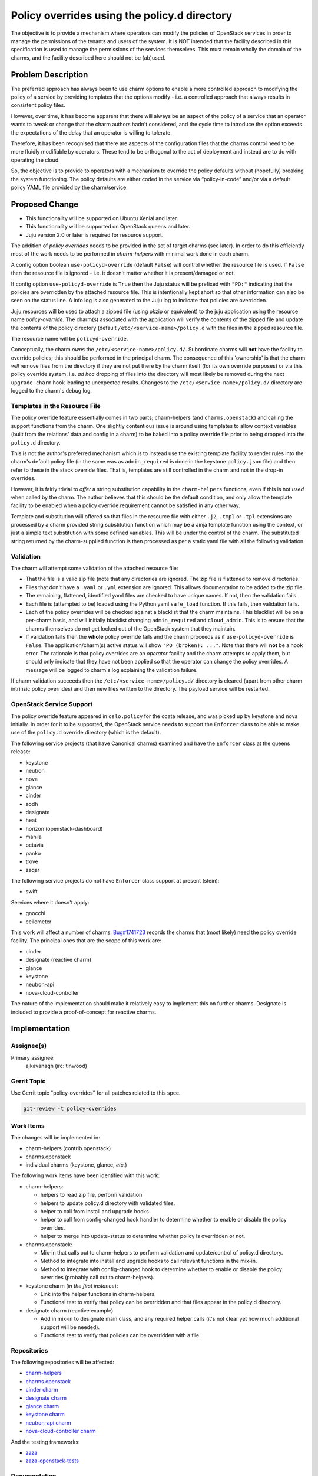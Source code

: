 ..
  Copyright 2019 Canonical Limited

  This work is licensed under a Creative Commons Attribution 3.0
  Unported License.
  http://creativecommons.org/licenses/by/3.0/legalcode

..
  This template should be in ReSTructured text. Please do not delete
  any of the sections in this template.  If you have nothing to say
  for a whole section, just write: "None". For help with syntax, see
  http://sphinx-doc.org/rest.html To test out your formatting, see
  http://www.tele3.cz/jbar/rest/rest.html

=============================================
Policy overrides using the policy.d directory
=============================================

The objective is to provide a mechanism where operators can modify the policies
of OpenStack services in order to manage the permissions of the tenants and
users of the system.  It is NOT intended that the facility described in this
specification is used to manage the permissions of the services themselves.
This must remain wholly the domain of the charms, and the facility described
here should not be (ab)used.

Problem Description
===================

The preferred approach has always been to use charm options to enable a more
controlled approach to modifying the policy of a service by providing templates
that the options modify - i.e. a controlled approach that always results in
consistent policy files.

However, over time, it has become apparent that there will always be an aspect
of the policy of a service that an operator wants to tweak or change that the
charm authors hadn't considered, and the cycle time to introduce the option
exceeds the expectations of the delay that an operator is willing to tolerate.

Therefore, it has been recognised that there are aspects of the configuration
files that the charms control need to be more fluidly modifiable by operators.
These tend to be orthogonal to the act of deployment and instead are to do with
operating the cloud.

So, the objective is to provide to operators with a mechanism to override the
policy defaults without (hopefully) breaking the system functioning. The policy
defaults are either coded in the service via “policy-in-code” and/or via a
default policy YAML file provided by the charm/service.

Proposed Change
===============

- This functionality will be supported on Ubuntu Xenial and later.
- This functionality will be supported on OpenStack queens and later.
- Juju version 2.0 or later is required for resource support.

The addition of *policy overrides* needs to be provided in the set of target
charms (see later).  In order to do this efficiently most of the work needs to
be performed in *charm-helpers* with minimal work done in each charm.

A config option boolean ``use-policyd-override`` (default ``False``) will
control whether the resource file is used.  If ``False`` then the resource file
is ignored - i.e. it doesn't matter whether it is present/damaged or not.

If config option ``use-policyd-override`` is ``True`` then the Juju status will
be prefixed with ``"PO:"`` indicating that the policies are overridden by the
attached resource file.  This is intentionally kept short so that other
information can also be seen on the status line.  A info log is also generated
to the Juju log to indicate that policies are overridden.

Juju resources will be used to attach a zipped file (using pkzip or equivalent)
to the juju application using the resource name *policy-override*.  The
charm(s) associated with the application will verify the contents of the
zipped file and update the contents of the policy directory (default
``/etc/<service-name>/policy.d`` with the files in the zipped resource file.

The resource name will be ``policyd-override``.

Conceptually, the charm *owns* the ``/etc/<service-name>/policy.d/``.
Subordinate charms will **not** have the facility to override policies; this
should be performed in the principal charm.  The consequence of this
'ownership' is that the charm *will* remove files from the directory if they
are not put there by the charm itself (for its own override purposes) or via
this policy override system.  i.e. *ad hoc* dropping of files into the
directory will most likely be removed during the next ``upgrade-charm`` hook
leading to unexpected results.  Changes to the
``/etc/<service-name>/policy.d/`` directory are logged to the charm's debug
log.

Templates in the Resource File
------------------------------

The policy override feature essentially comes in two parts; charm-helpers (and
``charms.openstack``) and calling the support functions from the charm.  One
slightly contentious issue is around using templates to allow context variables
(built from the relations' data and config in a charm) to be baked into
a policy override file prior to being dropped into the ``policy.d`` directory.

This is not the author's preferred mechanism which is to instead use the
existing template facility to render rules into the charm's default policy file
(in the same was as ``admin_required`` is done in the keystone ``policy.json``
file) and then refer to these in the stack override files.  That is, templates
are still controlled in the charm and not in the drop-in overrides.

However, it is fairly trivial to *offer* a string substitution capability in
the ``charm-helpers`` functions, even if this is not *used* when called by the
charm.  The author believes that this should be the default condition, and only
allow the template facility to be enabled when a policy override requirement
cannot be satisfied in any other way.

Template and substitution will offered so that files in the resource file with
either ``.j2``, ``.tmpl`` or ``.tpl`` extensions are processed by a charm
provided string substitution function which may be a Jinja template function
using the context, or just a simple text substitution with some defined
variables.  This will be under the control of the charm.  The substituted
string returned by the charm-supplied function is then processed as per
a static yaml file with all the following validation.

Validation
----------

The charm will attempt some validation of the attached resource file:

- That the file is a valid zip file (note that any directories are ignored.
  The zip file is flattened to remove directories.
- Files that don't have a ``.yaml`` or ``.yml`` extension are ignored.  This allows
  documentation to be added to the zip file.
- The remaining, flattened, identified yaml files are checked to have unique
  names.  If not, then the validation fails.
- Each file is (attempted to be) loaded using the Python yaml ``safe_load``
  function.  If this fails, then validation fails.
- Each of the policy overrides will be checked against a blacklist that the
  charm maintains.  This blacklist will be on a per-charm basis, and will
  initially blacklist changing ``admin_required`` and ``cloud_admin``.  This is
  to ensure that the charms themselves do not get locked out of the OpenStack
  system that they maintain.
- If validation fails then the **whole** policy override fails and the
  charm proceeds as if ``use-policyd-override`` is ``False``.  The
  application/charm(s) active status will show ``"PO (broken): ..."``.
  Note that there will **not** be a hook error.  The rationale is that
  policy overrides are an *operator* facility and the charm attempts to apply
  them, but should only indicate that they have not been applied so that the
  operator can change the policy overrides.  A message will be logged to
  charm's log explaining the validation failure.

If charm validation succeeds then the ``/etc/<service-name>/policy.d/``
directory is cleared (apart from other charm intrinsic policy overrides) and
then new files written to the directory.  The payload service will be
restarted.

OpenStack Service Support
-------------------------

The policy override feature appeared in ``oslo.policy`` for the ocata release, and was picked up by
keystone and nova initially.  In order for it to be supported, the OpenStack service needs to support
the ``Enforcer`` class to be able to make use of the ``policy.d`` override directory (which is the
default).

The following service projects (that have Canonical charms) examined and have
the ``Enforcer`` class at the queens release:

- keystone
- neutron
- nova
- glance
- cinder
- aodh
- designate
- heat
- horizon (openstack-dashboard)
- manila
- octavia
- panko
- trove
- zaqar

The following service projects do not have ``Enforcer`` class support at present (stein):

- swift

Services where it doesn't apply:

- gnocchi
- ceilometer


This work will affect a number of charms.  `Bug#1741723`_ records the charms
that (most likely) need the policy override facility.  The principal ones that
are the scope of this work are:

- cinder
- designate (reactive charm)
- glance
- keystone
- neutron-api
- nova-cloud-controller

The nature of the implementation should make it relatively easy to implement
this on further charms.  Designate is included to provide a proof-of-concept
for reactive charms.

.. _`Bug#1741723`: https://bugs.launchpad.net/charm-keystone/+bug/1741723

Implementation
==============

Assignee(s)
-----------

Primary assignee:
  ajkavanagh (irc: tinwood)

Gerrit Topic
------------

Use Gerrit topic "policy-overrides" for all patches related to this spec.

.. code-block:: bash

    git-review -t policy-overrides

Work Items
----------

The changes will be implemented in:

- charm-helpers (contrib.openstack)
- charms.openstack
- individual charms (keystone, glance, *etc.*)

The following work items have been identified with this work:

- charm-helpers:

  - helpers to read zip file, perform validation
  - helpers to update policy.d directory with validated files.
  - helper to call from install and upgrade hooks
  - helper to call from config-changed hook handler to determine whether to
    enable or disable the policy overrides.
  - helper to merge into update-status to determine whether policy is
    overridden or not.

- charms.openstack:

  - Mix-in that calls out to charm-helpers to perform validation and
    update/control of policy.d directory.
  - Method to integrate into install and upgrade hooks to call relevant
    functions in the mix-in.
  - Method to integrate with config-changed hook to determine whether to
    enable or disable the policy overrides (probably call out to
    charm-helpers).

- keystone charm (*in the first instance*):

  - Link into the helper functions in charm-helpers.
  - Functional test to verify that policy can be overridden and that files
    appear in the policy.d directory.

- designate charm (reactive example)

  - Add in mix-in to designate main class, and any required helper calls (it's
    not clear yet how much additional support will be needed).
  - Functional test to verify that policies can be overridden with a file.

Repositories
------------

The following repositories will be affected:

- `charm-helpers <https://github.com/juju/charm-helpers>`_
- `charms.openstack <https://opendev.org/openstack/charms.openstack>`_
- `cinder charm <https://opendev.org/openstack/charm-cinder>`_
- `designate charm <https://opendev.org/openstack/charm-designate>`_
- `glance charm <https://opendev.org/openstack/charm-glance>`_
- `keystone charm <https://opendev.org/openstack/charm-keystone>`_
- `neutron-api charm <https://opendev.org/openstack/charm-neutron-api>`_
- `nova-cloud-controller charm <https://opendev.org/openstack/charm-nova-cloud-controller>`_

And the testing frameworks:

- `zaza <https://github.com/openstack-charmers/zaza>`_
- `zaza-openstack-tests <in://github.com/openstack-charmers/zaza-openstack-tests>`_

Documentation
-------------

The following documents will require an update:

- charm-guide
- deployment-guide
- README in charms affected by change

Security
--------

Although a file is being uploaded to the controller (and thus as a resource to
the charms), the Python zip module is used to examine the contents, and
potential yaml files are read with the YAML module's ``safe_load`` is used to
verify that the contents are yaml.  This is then written to relevant files in
the ``/etc/<service-name>/policy.d/`` directory.  Thus the files in the zip
file aren't copied to the file directory.  It is thus thought that, as no 3rd
party module are used, and no files are directly copied, that there should not
be a security issue with this approach.

Testing
-------

- Unit tests will be added to charm-helpers and charms.openstack
- Functional tests will be added to those charms that support the zaza testing
  framework.  This will verify that the overrides are put into the appropriate
  directory and that the service is restarted.  A service action (e.g. list
  users) will be verified as working, then disabled, and then working again.
  A framework will be put into zaza-openstack-tests to support this.

Actual policy overrides are not checked.  This is the domain of the payload
(service) and outside of the scope of testing for this feature which is simply
to drop appropriately formatted yaml files into the policy.d directory.

Dependencies
============

There are no dependencies.
